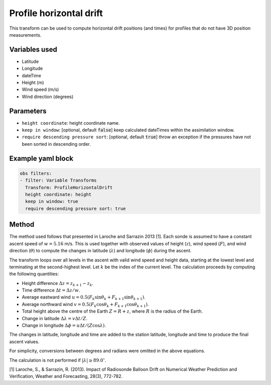 
.. _VT-profilehorizontaldrift:

========================
Profile horizontal drift
======================== 

This transform can be used to compute horizontal drift positions (and times)
for profiles that do not have 3D position measurements.

--------------
Variables used
--------------

- Latitude
- Longitude
- dateTime
- Height (m)
- Wind speed (m/s)
- Wind direction (degrees)

----------
Parameters
----------

- ``height coordinate``: height coordinate name.
- ``keep in window``: [optional, default :code:`false`] keep calculated dateTimes within the assimilation window.
- ``require descending pressure sort``: [optional, default :code:`true`] throw an exception if the pressures have not been sorted in descending order.

------------------
Example yaml block
------------------

.. code-block:: yaml

    obs filters:
    - filter: Variable Transforms
      Transform: ProfileHorizontalDrift
      height coordinate: height
      keep in window: true
      require descending pressure sort: true

------
Method
------

The method used follows that presented in Laroche and Sarrazin 2013 [1].
Each sonde is assumed to have a constant ascent speed of :math:`w = 5.16` m/s.
This is used together with observed values of height
(:math:`z`), wind speed (:math:`F`), and wind direction (:math:`\theta`)
to compute the changes in latitude (:math:`\lambda`) and longitude (:math:`\phi`)
during the ascent.

The transform loops over all levels in the ascent with valid wind speed and height data,
starting at the lowest level and terminating at the second-highest level.
Let :math:`k` be the index of the current level.
The calculation proceeds by computing the following quantities:

- Height difference :math:`\Delta z = z_{k + 1} - z_k`.
- Time difference :math:`\Delta t = \Delta z / w`.
- Average eastward wind :math:`u = 0.5 (F_k \sin\theta_k + F_{k + 1}\sin\theta_{k + 1})`.
- Average northward wind :math:`v = 0.5 (F_k \cos\theta_k + F_{k + 1}\cos\theta_{k + 1})`.
- Total height above the centre of the Earth :math:`Z = R + z`, where :math:`R` is the radius of the Earth.
- Change in latitude :math:`\Delta\lambda = v \Delta t / Z`.
- Change in longitude :math:`\Delta\phi = u \Delta t / (Z \cos\lambda)`.

The changes in latitude, longitude and time are added to the station latitude, longitude and time to produce the final ascent values.

For simplicity, conversions between degrees and radians were omitted in the above equations.

The calculation is not performed if :math:`|\lambda| \geq 89.0^\circ`.


[1] Laroche, S., & Sarrazin, R. (2013). Impact of Radiosonde Balloon Drift on Numerical Weather Prediction and Verification, Weather and Forecasting, 28(3), 772-782.
